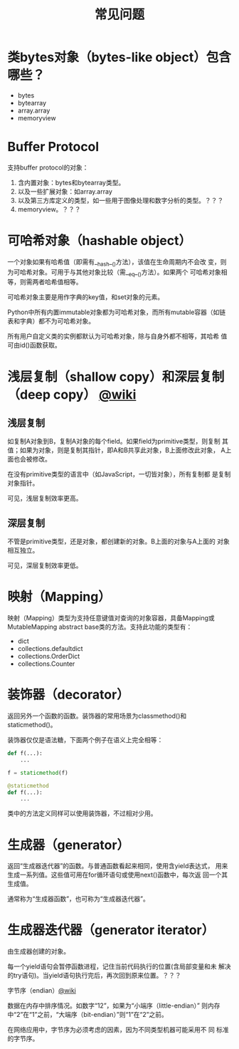 #+TITLE: 常见问题

* 类bytes对象（bytes-like object）包含哪些？

  - bytes
  - bytearray
  - array.array
  - memoryview

* Buffer Protocol

  支持buffer protocol的对象：

  1. 含内置对象：bytes和bytearray类型。
  2. 以及一些扩展对象：如array.array
  3. 以及第三方库定义的类型，如一些用于图像处理和数字分析的类型。？？？
  4. memoryview。？？？

* 可哈希对象（hashable object）
  一个对象如果有哈希值（即需有__hash__()方法），该值在生命周期内不会改
  变，则为可哈希对象。可用于与其他对象比较（需__eq__()方法）。如果两个
  可哈希对象相等，则需两者哈希值相等。

  可哈希对象主要是用作字典的key值，和set对象的元素。

  Python中所有内置immutable对象都为可哈希对象，而所有mutable容器（如链
  表和字典）都不为可哈希对象。

  所有用户自定义类的实例都默认为可哈希对象，除与自身外都不相等，其哈希
  值可由id()函数获取。
* 浅层复制（shallow copy）和深层复制（deep copy） [[https://en.wikipedia.org/wiki/Object_copying#Shallow_copy][@wiki]]
** 浅层复制
   如复制A对象到B，复制A对象的每个field。如果field为primitive类型，则复制
   其值；如果为对象，则是复制其指针，即A和B共享此对象，B上面修改此对象，
   A上面也会被修改。

   在没有primitive类型的语言中（如JavaScript，一切皆对象），所有复制都
   是复制对象指针。

   可见，浅层复制效率更高。
** 深层复制
   不管是primitive类型，还是对象，都创建新的对象。B上面的对象与A上面的
   对象相互独立。

   可见，深层复制效率更低。
* 映射（Mapping）
  映射（Mapping）类型为支持任意键值对查询的对象容器，具备Mapping或
  MutableMapping abstract base类的方法。支持此功能的类型有：
  
  - dict
  - collections.defaultdict
  - collections.OrderDict
  - collections.Counter
* 装饰器（decorator）
  返回另外一个函数的函数。装饰器的常用场景为classmethod()和
  staticmethod()。

  装饰器仅仅是语法糖，下面两个例子在语义上完全相等：

  #+BEGIN_SRC python :session
    def f(...):
        ...

    f = staticmethod(f)

    @staticmethod
    def f(...):
        ...
  #+END_SRC

  类中的方法定义同样可以使用装饰器，不过相对少用。
* 生成器（generator）
  返回“生成器迭代器”的函数。与普通函数看起来相同，使用含yield表达式，
  用来生成一系列值。这些值可用在for循环语句或使用next()函数中，每次返
  回一个其生成值。

  通常称为“生成器函数”，也可称为“生成器迭代器”。

* 生成器迭代器（generator iterator）
  由生成器创建的对象。
  
  每一个yield语句会暂停函数进程，记住当前代码执行的位置(含局部变量和未
  解决的try语句)。当yield语句执行完后，再次回到原来位置。？？？
  
**** 字节序（endian）[[https://zh.wikipedia.org/wiki/%25E5%25AD%2597%25E8%258A%2582%25E5%25BA%258F][@wiki]]
     
     数据在内存中排序情况。如数字“12”，如果为“小端序（little-endian）”
     则内存中“2”在“1”之前，“大端序（bit-endian）”则“1”在“2”之前。
     
     在网络应用中，字节序为必须考虑的因素，因为不同类型机器可能采用不
     同 标准的字节序。
